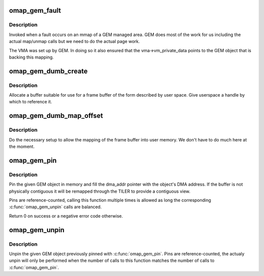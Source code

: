 .. -*- coding: utf-8; mode: rst -*-
.. src-file: drivers/gpu/drm/omapdrm/omap_gem.c

.. _`omap_gem_fault`:

omap_gem_fault
==============

.. c:function:: int omap_gem_fault(struct vm_fault *vmf)

    pagefault handler for GEM objects

    :param struct vm_fault \*vmf:
        fault detail

.. _`omap_gem_fault.description`:

Description
-----------

Invoked when a fault occurs on an mmap of a GEM managed area. GEM
does most of the work for us including the actual map/unmap calls
but we need to do the actual page work.

The VMA was set up by GEM. In doing so it also ensured that the
vma->vm_private_data points to the GEM object that is backing this
mapping.

.. _`omap_gem_dumb_create`:

omap_gem_dumb_create
====================

.. c:function:: int omap_gem_dumb_create(struct drm_file *file, struct drm_device *dev, struct drm_mode_create_dumb *args)

    create a dumb buffer

    :param struct drm_file \*file:
        *undescribed*

    :param struct drm_device \*dev:
        our device

    :param struct drm_mode_create_dumb \*args:
        the requested arguments copied from userspace

.. _`omap_gem_dumb_create.description`:

Description
-----------

Allocate a buffer suitable for use for a frame buffer of the
form described by user space. Give userspace a handle by which
to reference it.

.. _`omap_gem_dumb_map_offset`:

omap_gem_dumb_map_offset
========================

.. c:function:: int omap_gem_dumb_map_offset(struct drm_file *file, struct drm_device *dev, uint32_t handle, uint64_t *offset)

    buffer mapping for dumb interface

    :param struct drm_file \*file:
        our drm client file

    :param struct drm_device \*dev:
        drm device

    :param uint32_t handle:
        GEM handle to the object (from dumb_create)

    :param uint64_t \*offset:
        *undescribed*

.. _`omap_gem_dumb_map_offset.description`:

Description
-----------

Do the necessary setup to allow the mapping of the frame buffer
into user memory. We don't have to do much here at the moment.

.. _`omap_gem_pin`:

omap_gem_pin
============

.. c:function:: int omap_gem_pin(struct drm_gem_object *obj, dma_addr_t *dma_addr)

    Pin a GEM object in memory

    :param struct drm_gem_object \*obj:
        the GEM object

    :param dma_addr_t \*dma_addr:
        the DMA address

.. _`omap_gem_pin.description`:

Description
-----------

Pin the given GEM object in memory and fill the dma_addr pointer with the
object's DMA address. If the buffer is not physically contiguous it will be
remapped through the TILER to provide a contiguous view.

Pins are reference-counted, calling this function multiple times is allowed
as long the corresponding \ :c:func:`omap_gem_unpin`\  calls are balanced.

Return 0 on success or a negative error code otherwise.

.. _`omap_gem_unpin`:

omap_gem_unpin
==============

.. c:function:: void omap_gem_unpin(struct drm_gem_object *obj)

    Unpin a GEM object from memory

    :param struct drm_gem_object \*obj:
        the GEM object

.. _`omap_gem_unpin.description`:

Description
-----------

Unpin the given GEM object previously pinned with \ :c:func:`omap_gem_pin`\ . Pins are
reference-counted, the actualy unpin will only be performed when the number
of calls to this function matches the number of calls to \ :c:func:`omap_gem_pin`\ .

.. This file was automatic generated / don't edit.

